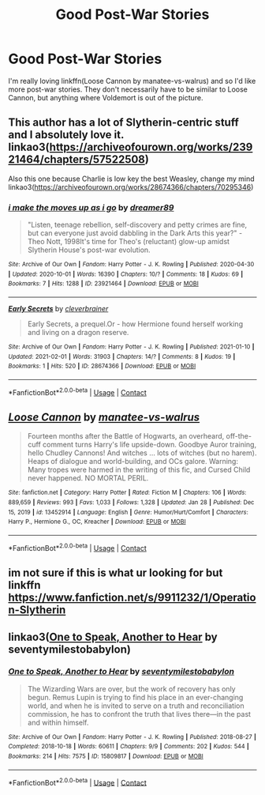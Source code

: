 #+TITLE: Good Post-War Stories

* Good Post-War Stories
:PROPERTIES:
:Author: ThePuddlestomper
:Score: 4
:DateUnix: 1612258636.0
:DateShort: 2021-Feb-02
:FlairText: Request
:END:
I'm really loving linkffn(Loose Cannon by manatee-vs-walrus) and so I'd like more post-war stories. They don't necessarily have to be similar to Loose Cannon, but anything where Voldemort is out of the picture.


** This author has a lot of Slytherin-centric stuff and I absolutely love it. linkao3([[https://archiveofourown.org/works/23921464/chapters/57522508]])

Also this one because Charlie is low key the best Weasley, change my mind linkao3([[https://archiveofourown.org/works/28674366/chapters/70295346]])
:PROPERTIES:
:Author: patriceavril
:Score: 2
:DateUnix: 1612263294.0
:DateShort: 2021-Feb-02
:END:

*** [[https://archiveofourown.org/works/23921464][*/i make the moves up as i go/*]] by [[https://www.archiveofourown.org/users/dreamer89/pseuds/dreamer89][/dreamer89/]]

#+begin_quote
  "Listen, teenage rebellion, self-discovery and petty crimes are fine, but can everyone just avoid dabbling in the Dark Arts this year?" -Theo Nott, 1998It's time for Theo's (reluctant) glow-up amidst Slytherin House's post-war evolution.
#+end_quote

^{/Site/:} ^{Archive} ^{of} ^{Our} ^{Own} ^{*|*} ^{/Fandom/:} ^{Harry} ^{Potter} ^{-} ^{J.} ^{K.} ^{Rowling} ^{*|*} ^{/Published/:} ^{2020-04-30} ^{*|*} ^{/Updated/:} ^{2020-10-01} ^{*|*} ^{/Words/:} ^{16390} ^{*|*} ^{/Chapters/:} ^{10/?} ^{*|*} ^{/Comments/:} ^{18} ^{*|*} ^{/Kudos/:} ^{69} ^{*|*} ^{/Bookmarks/:} ^{7} ^{*|*} ^{/Hits/:} ^{1288} ^{*|*} ^{/ID/:} ^{23921464} ^{*|*} ^{/Download/:} ^{[[https://archiveofourown.org/downloads/23921464/i%20make%20the%20moves%20up%20as%20i.epub?updated_at=1601608476][EPUB]]} ^{or} ^{[[https://archiveofourown.org/downloads/23921464/i%20make%20the%20moves%20up%20as%20i.mobi?updated_at=1601608476][MOBI]]}

--------------

[[https://archiveofourown.org/works/28674366][*/Early Secrets/*]] by [[https://www.archiveofourown.org/users/cleverbrainer/pseuds/cleverbrainer][/cleverbrainer/]]

#+begin_quote
  Early Secrets, a prequel.Or - how Hermione found herself working and living on a dragon reserve.
#+end_quote

^{/Site/:} ^{Archive} ^{of} ^{Our} ^{Own} ^{*|*} ^{/Fandom/:} ^{Harry} ^{Potter} ^{-} ^{J.} ^{K.} ^{Rowling} ^{*|*} ^{/Published/:} ^{2021-01-10} ^{*|*} ^{/Updated/:} ^{2021-02-01} ^{*|*} ^{/Words/:} ^{31903} ^{*|*} ^{/Chapters/:} ^{14/?} ^{*|*} ^{/Comments/:} ^{8} ^{*|*} ^{/Kudos/:} ^{19} ^{*|*} ^{/Bookmarks/:} ^{1} ^{*|*} ^{/Hits/:} ^{520} ^{*|*} ^{/ID/:} ^{28674366} ^{*|*} ^{/Download/:} ^{[[https://archiveofourown.org/downloads/28674366/Early%20Secrets.epub?updated_at=1612223330][EPUB]]} ^{or} ^{[[https://archiveofourown.org/downloads/28674366/Early%20Secrets.mobi?updated_at=1612223330][MOBI]]}

--------------

*FanfictionBot*^{2.0.0-beta} | [[https://github.com/FanfictionBot/reddit-ffn-bot/wiki/Usage][Usage]] | [[https://www.reddit.com/message/compose?to=tusing][Contact]]
:PROPERTIES:
:Author: FanfictionBot
:Score: 1
:DateUnix: 1612263313.0
:DateShort: 2021-Feb-02
:END:


** [[https://www.fanfiction.net/s/13452914/1/][*/Loose Cannon/*]] by [[https://www.fanfiction.net/u/11271166/manatee-vs-walrus][/manatee-vs-walrus/]]

#+begin_quote
  Fourteen months after the Battle of Hogwarts, an overheard, off-the-cuff comment turns Harry's life upside-down. Goodbye Auror training, hello Chudley Cannons! And witches ... lots of witches (but no harem). Heaps of dialogue and world-building, and OCs galore. Warning: Many tropes were harmed in the writing of this fic, and Cursed Child never happened. NO MORTAL PERIL.
#+end_quote

^{/Site/:} ^{fanfiction.net} ^{*|*} ^{/Category/:} ^{Harry} ^{Potter} ^{*|*} ^{/Rated/:} ^{Fiction} ^{M} ^{*|*} ^{/Chapters/:} ^{106} ^{*|*} ^{/Words/:} ^{889,659} ^{*|*} ^{/Reviews/:} ^{993} ^{*|*} ^{/Favs/:} ^{1,033} ^{*|*} ^{/Follows/:} ^{1,328} ^{*|*} ^{/Updated/:} ^{Jan} ^{28} ^{*|*} ^{/Published/:} ^{Dec} ^{15,} ^{2019} ^{*|*} ^{/id/:} ^{13452914} ^{*|*} ^{/Language/:} ^{English} ^{*|*} ^{/Genre/:} ^{Humor/Hurt/Comfort} ^{*|*} ^{/Characters/:} ^{Harry} ^{P.,} ^{Hermione} ^{G.,} ^{OC,} ^{Kreacher} ^{*|*} ^{/Download/:} ^{[[http://www.ff2ebook.com/old/ffn-bot/index.php?id=13452914&source=ff&filetype=epub][EPUB]]} ^{or} ^{[[http://www.ff2ebook.com/old/ffn-bot/index.php?id=13452914&source=ff&filetype=mobi][MOBI]]}

--------------

*FanfictionBot*^{2.0.0-beta} | [[https://github.com/FanfictionBot/reddit-ffn-bot/wiki/Usage][Usage]] | [[https://www.reddit.com/message/compose?to=tusing][Contact]]
:PROPERTIES:
:Author: FanfictionBot
:Score: 1
:DateUnix: 1612258664.0
:DateShort: 2021-Feb-02
:END:


** im not sure if this is what ur looking for but linkffn [[https://www.fanfiction.net/s/9911232/1/Operation-Slytherin]]
:PROPERTIES:
:Author: stormy3579
:Score: 1
:DateUnix: 1612270243.0
:DateShort: 2021-Feb-02
:END:


** linkao3([[https://archiveofourown.org/works/15809817][One to Speak, Another to Hear]] by seventymilestobabylon)
:PROPERTIES:
:Author: AgathaJames
:Score: 1
:DateUnix: 1612291144.0
:DateShort: 2021-Feb-02
:END:

*** [[https://archiveofourown.org/works/15809817][*/One to Speak, Another to Hear/*]] by [[https://www.archiveofourown.org/users/seventymilestobabylon/pseuds/seventymilestobabylon][/seventymilestobabylon/]]

#+begin_quote
  The Wizarding Wars are over, but the work of recovery has only begun. Remus Lupin is trying to find his place in an ever-changing world, and when he is invited to serve on a truth and reconciliation commission, he has to confront the truth that lives there---in the past and within himself.
#+end_quote

^{/Site/:} ^{Archive} ^{of} ^{Our} ^{Own} ^{*|*} ^{/Fandom/:} ^{Harry} ^{Potter} ^{-} ^{J.} ^{K.} ^{Rowling} ^{*|*} ^{/Published/:} ^{2018-08-27} ^{*|*} ^{/Completed/:} ^{2018-10-18} ^{*|*} ^{/Words/:} ^{60611} ^{*|*} ^{/Chapters/:} ^{9/9} ^{*|*} ^{/Comments/:} ^{202} ^{*|*} ^{/Kudos/:} ^{544} ^{*|*} ^{/Bookmarks/:} ^{214} ^{*|*} ^{/Hits/:} ^{7575} ^{*|*} ^{/ID/:} ^{15809817} ^{*|*} ^{/Download/:} ^{[[https://archiveofourown.org/downloads/15809817/One%20to%20Speak%20Another%20to.epub?updated_at=1539912228][EPUB]]} ^{or} ^{[[https://archiveofourown.org/downloads/15809817/One%20to%20Speak%20Another%20to.mobi?updated_at=1539912228][MOBI]]}

--------------

*FanfictionBot*^{2.0.0-beta} | [[https://github.com/FanfictionBot/reddit-ffn-bot/wiki/Usage][Usage]] | [[https://www.reddit.com/message/compose?to=tusing][Contact]]
:PROPERTIES:
:Author: FanfictionBot
:Score: 1
:DateUnix: 1612291162.0
:DateShort: 2021-Feb-02
:END:
